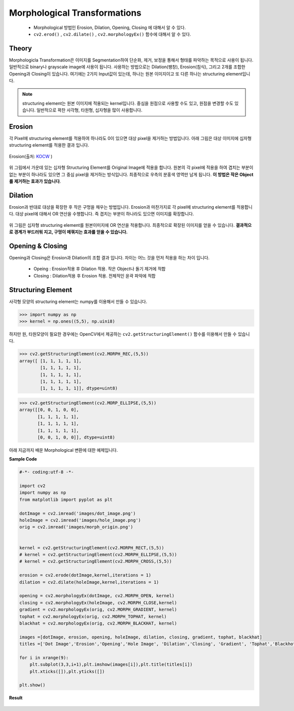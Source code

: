.. imageMorphological

=============================
Morphological Transformations
=============================

    * Morphological 방법인 Erosion, Dilation, Opening, Closing 에 대해서 알 수 있다.
    * ``cv2.erod()`` , ``cv2.dilate()`` , ``cv2.morphologyEx()`` 함수에 대해서 알 수 있다.

Theory
======

Morphologicla Transformation은 이미지를 Segmentation하여 단순화, 제거, 보정을 통해서 형태를 파악하는 목적으로 사용이 됩니다.
일반적으로 binary나 grayscale image에 사용이 됩니다. 사용하는 방법으로는 Dilation(팽창), Erosion(침식), 그리고 2개를 조합한 Opening과 Closing이 있습니다.
여기에는 2가지 Input값이 있는데, 하나는 원본 이미지이고 또 다른 하나는 structuring element입니다.

.. note:: structuring element는 원본 이미지에 적용되는 kernel입니다. 중심을 원점으로 사용할 수도 있고, 원점을 변경할 수도 있습니다. 일반적으로 꽉찬 사각형, 타원형, 십자형을 많이 사용합니다.

Erosion
=======

각 Pixel에 structuring element를 적용하여 하나라도 0이 있으면 대상 pixel을 제거하는 방법입니다. 아래 그림은 대상 이미지에 십자형 structuring element를 적용한 결과 입니다.

.. figure:: ../../_static/12.imageMorphological/image01.png
    :align: center

    Erosion(출처: `KOCW <http://www.kocw.net/home/search/kemView.do?kemId=1127905&ar=relateCourse>`_ )

위 그림에서 가운데 있는 십자형 Structuring Element를 Original Image에 적용을 합니다. 원본의 각 pixel에 적용을 하여 겹치는 부분이 없는 부분이 하나라도 있으면
그 중심 pixel을 제거하는 방식입니다. 최종적으로 우측의 분홍색 영역만 남게 됩니다. **이 방법은 작은 Object를 제거하는 효과가 있습니다**.

.. figure:: ../../_static/12.imageMorphological/image02.png
    :align: center

    Erosion Result(출처: `KOCW <http://www.kocw.net/home/search/kemView.do?kemId=1127905&ar=relateCourse>`_ )


.. py:function:: cv2.erode(src, kernel, dst, anchor, iterations, borderType, borderValue)

    :param src: the depth should be one of CV_8U, CV_16U, CV_16S, CV_32F` or ``CV_64F.
    :param kernel: structuring element. ``cv2.getStructuringElemet()`` 함수로 만들 수 있음.
    :param anchor: structuring element의 중심. default  (-1,-1)로 중심점.
    :param iterations: erosion 적용 반복 횟수

Dilation
========

Erosion과 반대로 대상을 확장한 후 작은 구멍을 채우는 방법입니다. Erosion과 마찬가지로 각 pixel에 structuring element를 적용합니다. 대상 pixel에 대해서 OR 연산을 수행합니다.
즉 겹치는 부분이 하나라도 있으면 이미지를 확장합니다.

.. figure:: ../../_static/12.imageMorphological/image03.png
    :align: center

    Dilation(출처: `KOCW <http://www.kocw.net/home/search/kemView.do?kemId=1127905&ar=relateCourse>`_ )

위 그림은 십자형 structuring element를 원본이미지에 OR 연산을 적용합니다. 최종적으로 확장된 이미지를 얻을 수 있습니다. **결과적으로 경계가 부드러워 지고, 구멍이 메꿔지는 효과를 얻을 수 있습니다.**

.. figure:: ../../_static/12.imageMorphological/image04.png
    :align: center

    Dilation Result(출처: `KOCW <http://www.kocw.net/home/search/kemView.do?kemId=1127905&ar=relateCourse>`_ )

.. py:function:: cv2.dilation(src, kernel, dst, anchor, iterations, borderType, borderValue)

    :param src: the depth should be one of CV_8U, CV_16U, CV_16S, CV_32F` or ``CV_64F.
    :param kernel: structuring element. ``cv2.getStructuringElemet()`` 함수로 만들 수 있음.
    :param anchor: structuring element의 중심. default  (-1,-1)로 중심점.
    :param iterations: dilation 적용 반복 횟수

Opening & Closing
=================

Opening과 Closing은 Erosion과 Dilation의 조합 결과 입니다. 차이는 어느 것을 먼저 적용을 하는 차이 입니다.

    * Opeing : Erosion적용 후 Dilation 적용. 작은 Object나 돌기 제거에 적합
    * Closing : Dilation적용 후 Erosion 적용. 전체적인 윤곽 파악에 적합

.. figure:: ../../_static/12.imageMorphological/image05.png
    :align: center

    Opening & Closing(출처: `KOCW <http://www.kocw.net/home/search/kemView.do?kemId=1127905&ar=relateCourse>`_ )

.. py:function:: cv2.morphologyEx(src, op, kernel[, dst[, anchor[, iterations[, borderType[, borderValue]]]]]) -> dst

    :param src: Source image. The number of channels can be arbitrary. The depth should be one of ``CV_8U``, ``CV_16U``, ``CV_16S``,  ``CV_32F` or ``CV_64F``.
    :param op: Type of a morphological operation that can be one of the following:

            * **MORPH_OPEN** - an opening operation
            * **MORPH_CLOSE** - a closing operation
            * **MORPH_GRADIENT** - a morphological gradient. Dilation과 erosion의 차이.
            * **MORPH_TOPHAT** - "top hat". Opeining과 원본 이미지의 차이
            * **MORPH_BLACKHAT** - "black hat". Closing과 원본 이미지의 차이
    :param kernel: structuring element. ``cv2.getStructuringElemet()`` 함수로 만들 수 있음.
    :param anchor: structuring element의 중심. default  (-1,-1)로 중심점.
    :param iterations: erosion and dilation 적용 횟수
    :param borderType: Pixel extrapolation method. See  ``borderInterpolate`` for details.
    :param borderValue: Border value in case of a constant border. The default value has a special meaning.

Structuring Element
===================

사각형 모양의 structuring element는 numpy를 이용해서 만들 수 있습니다.

>>> import numpy as np
>>> kernel = np.ones((5,5), np.uini8)

하지만 원, 타원모양이 필요한 경우에는 OpenCV에서 제공하는 ``cv2.getStructuringElement()`` 함수를 이용해서 만들 수 있습니다.

>>> cv2.getStructuringElement(cv2.MORPH_REC,(5,5))
array([ [1, 1, 1, 1, 1],
        [1, 1, 1, 1, 1],
        [1, 1, 1, 1, 1],
        [1, 1, 1, 1, 1],
        [1, 1, 1, 1, 1]], dtype=uint8)

>>> cv2.getStructuringElement(cv2.MORP_ELLIPSE,(5,5))
array([[0, 0, 1, 0, 0],
       [1, 1, 1, 1, 1],
       [1, 1, 1, 1, 1],
       [1, 1, 1, 1, 1],
       [0, 0, 1, 0, 0]], dtype=uint8)

.. py:function:: cv2.getStructuringElement(shape, ksize[,anchor]) -> retval

    :param shape: Element의 모양.

        * **MORPH_RET** : 사각형 모양
        * **MORPH_ELLIPSE** : 타원형 모양
        * **MORPH_CROSS** : 십자 모양

    :param ksize: structuring element 사이즈

아래 지금까지 배운 Morphological 변환에 대한 예제입니다.

**Sample Code**

.. code-block:: python

    #-*- coding:utf-8 -*-

    import cv2
    import numpy as np
    from matplotlib import pyplot as plt

    dotImage = cv2.imread('images/dot_image.png')
    holeImage = cv2.imread('images/hole_image.png')
    orig = cv2.imread('images/morph_origin.png')


    kernel = cv2.getStructuringElement(cv2.MORPH_RECT,(5,5))
    # kernel = cv2.getStructuringElement(cv2.MORPH_ELLIPSE,(5,5))
    # kernel = cv2.getStructuringElement(cv2.MORPH_CROSS,(5,5))

    erosion = cv2.erode(dotImage,kernel,iterations = 1)
    dilation = cv2.dilate(holeImage,kernel,iterations = 1)

    opening = cv2.morphologyEx(dotImage, cv2.MORPH_OPEN, kernel)
    closing = cv2.morphologyEx(holeImage, cv2.MORPH_CLOSE,kernel)
    gradient = cv2.morphologyEx(orig, cv2.MORPH_GRADIENT, kernel)
    tophat = cv2.morphologyEx(orig, cv2.MORPH_TOPHAT, kernel)
    blackhat = cv2.morphologyEx(orig, cv2.MORPH_BLACKHAT, kernel)

    images =[dotImage, erosion, opening, holeImage, dilation, closing, gradient, tophat, blackhat]
    titles =['Dot Image','Erosion','Opening','Hole Image', 'Dilation','Closing', 'Gradient', 'Tophat','Blackhot']

    for i in xrange(9):
        plt.subplot(3,3,i+1),plt.imshow(images[i]),plt.title(titles[i])
        plt.xticks([]),plt.yticks([])

    plt.show()

**Result**

.. figure:: ../../_static/12.imageMorphological/result01.jpg
    :align: center

